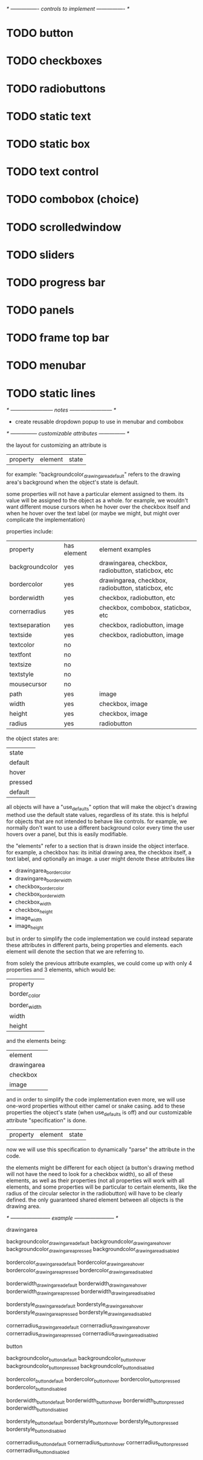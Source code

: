 # plan.org
# 13/dec/2024
# wxCustomizableControls

/* ---------------- controls to implement ---------------- */

* TODO button
* TODO checkboxes
* TODO radiobuttons
* TODO static text
* TODO static box
* TODO text control
* TODO combobox (choice)
* TODO scrolledwindow
* TODO sliders
* TODO progress bar
* TODO panels
* TODO frame top bar
* TODO menubar
* TODO static lines

/* ------------------------ notes ------------------------ */

- create reusable dropdown popup to use in menubar and combobox

  
/* --------------- customizable attributes --------------- */

the layout for customizing an attribute is

| property | element | state |

for example: "backgroundcolor_drawingarea_default" refers to the
drawing area's background when the object's state is default.

some properties will not have a particular element assigned to
them. its value will be assigned to the object as a whole. for
example, we wouldn't want different mouse cursors when he hover over
the checkbox itself and when he hover over the text label (or maybe we
might, but might over complicate the implementation)

properties include:

| property        | has element | element examples                                   |
| backgroundcolor | yes         | drawingarea, checkbox, radiobutton, staticbox, etc |
| bordercolor     | yes         | drawingarea, checkbox, radiobutton, staticbox, etc |
| borderwidth     | yes         | checkbox, radiobutton, etc                         |
| cornerradius    | yes         | checkbox, combobox, staticbox, etc                 |
| textseparation  | yes         | checkbox, radiobutton, image                       |
| textside        | yes         | checkbox, radiobutton, image                       |
| textcolor       | no          |                                                    |
| textfont        | no          |                                                    |
| textsize        | no          |                                                    |
| textstyle       | no          |                                                    |
| mousecursor     | no          |                                                    |
| path            | yes         | image                                              |
| width           | yes         | checkbox, image                                    |
| height          | yes         | checkbox, image                                    |
| radius          | yes         | radiobutton                                        |

the object states are:

| state   |
| default |
| hover   |
| pressed |
| default |

all objects will have a "use_defaults" option that will make the
object's drawing method use the default state values, regardless of
its state. this is helpful for objects that are not intended to behave
like controls. for example, we normally don't want to use a different
background color every time the user hovers over a panel, but this is
easily modifiable.

the "elements" refer to a section that is drawn inside the object
interface. for example, a checkbox has: its initial drawing area, the
checkbox itself, a text label, and optionally an image. a user might
denote these attributes like

- drawingarea_border_color
- drawingarea_border_width
- checkbox_border_color
- checkbox_border_width
- checkbox_width
- checkbox_height
- image_width
- image_height

but in order to simplify the code implementation we could instead
separate these attributes in different parts, being properties and
elements. each element will denote the section that we are referring
to.

from solely the previous attribute examples, we could come up with
only 4 properties and 3 elements, which would be:

| property     |
| border_color |
| border_width |
| width        |
| height       |

and the elements being:

| element     |
| drawingarea |
| checkbox    |
| image       |

and in order to simplify the code implementation even more, we will
use one-word properties without either camel or snake casing. add to
these properties the object's state (when use_defaults is off) and our
customizable attribute "specification" is done.

| property | element | state |

now we will use this specification to dynamically "parse" the
attribute in the code.

the elements might be different for each object (a button's drawing
method will not have the need to look for a checkbox width), so all of
these elements, as well as their properties (not all properties will
work with all elements, and some properties will be particular to
certain elements, like the radius of the circular selector in the
radiobutton) will have to be clearly defined. the only guaranteed
shared element between all objects is the drawing area.

/* ----------------------- example ----------------------- */

drawingarea

backgroundcolor_drawingarea_default
backgroundcolor_drawingarea_hover
backgroundcolor_drawingarea_pressed
backgroundcolor_drawingarea_disabled

bordercolor_drawingarea_default
bordercolor_drawingarea_hover
bordercolor_drawingarea_pressed
bordercolor_drawingarea_disabled

borderwidth_drawingarea_default
borderwidth_drawingarea_hover
borderwidth_drawingarea_pressed
borderwidth_drawingarea_disabled

borderstyle_drawingarea_default
borderstyle_drawingarea_hover
borderstyle_drawingarea_pressed
borderstyle_drawingarea_disabled

cornerradius_drawingarea_default
cornerradius_drawingarea_hover
cornerradius_drawingarea_pressed
cornerradius_drawingarea_disabled

button

backgroundcolor_button_default
backgroundcolor_button_hover
backgroundcolor_button_pressed
backgroundcolor_button_disabled

bordercolor_button_default
bordercolor_button_hover
bordercolor_button_pressed
bordercolor_button_disabled

borderwidth_button_default
borderwidth_button_hover
borderwidth_button_pressed
borderwidth_button_disabled

borderstyle_button_default
borderstyle_button_hover
borderstyle_button_pressed
borderstyle_button_disabled

cornerradius_button_default
cornerradius_button_hover
cornerradius_button_pressed
cornerradius_button_disabled







